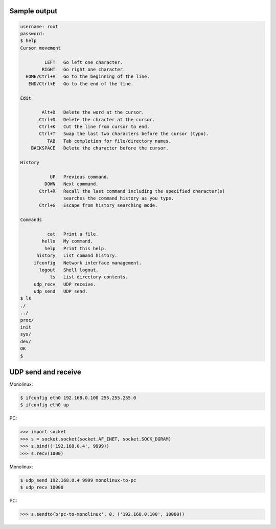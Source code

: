 Sample output
=============

.. code-block:: text

   username: root
   password:
   $ help
   Cursor movement

            LEFT   Go left one character.
           RIGHT   Go right one character.
     HOME/Ctrl+A   Go to the beginning of the line.
      END/Ctrl+E   Go to the end of the line.

   Edit

           Alt+D   Delete the word at the cursor.
          Ctrl+D   Delete the chracter at the cursor.
          Ctrl+K   Cut the line from cursor to end.
          Ctrl+T   Swap the last two characters before the cursor (typo).
             TAB   Tab completion for file/directory names.
       BACKSPACE   Delete the character before the cursor.

   History

              UP   Previous command.
            DOWN   Next command.
          Ctrl+R   Recall the last command including the specified character(s)
                   searches the command history as you type.
          Ctrl+G   Escape from history searching mode.

   Commands

             cat   Print a file.
           hello   My command.
            help   Print this help.
         history   List comand history.
        ifconfig   Network interface management.
          logout   Shell logout.
              ls   List directory contents.
        udp_recv   UDP receive.
        udp_send   UDP send.
   $ ls
   ./
   ../
   proc/
   init
   sys/
   dev/
   OK
   $

UDP send and receive
====================

Monolinux:

.. code-block:: shell

   $ ifconfig eth0 192.168.0.100 255.255.255.0
   $ ifconfig eth0 up

PC:

.. code-block:: python

   >>> import socket
   >>> s = socket.socket(socket.AF_INET, socket.SOCK_DGRAM)
   >>> s.bind(('192.168.0.4', 9999))
   >>> s.recv(1000)

Monolinux:

.. code-block:: shell

   $ udp_send 192.168.0.4 9999 monolinux-to-pc
   $ udp_recv 10000

PC:

.. code-block:: python

   >>> s.sendto(b'pc-to-monolinux', 0, ('192.168.0.100', 10000))
